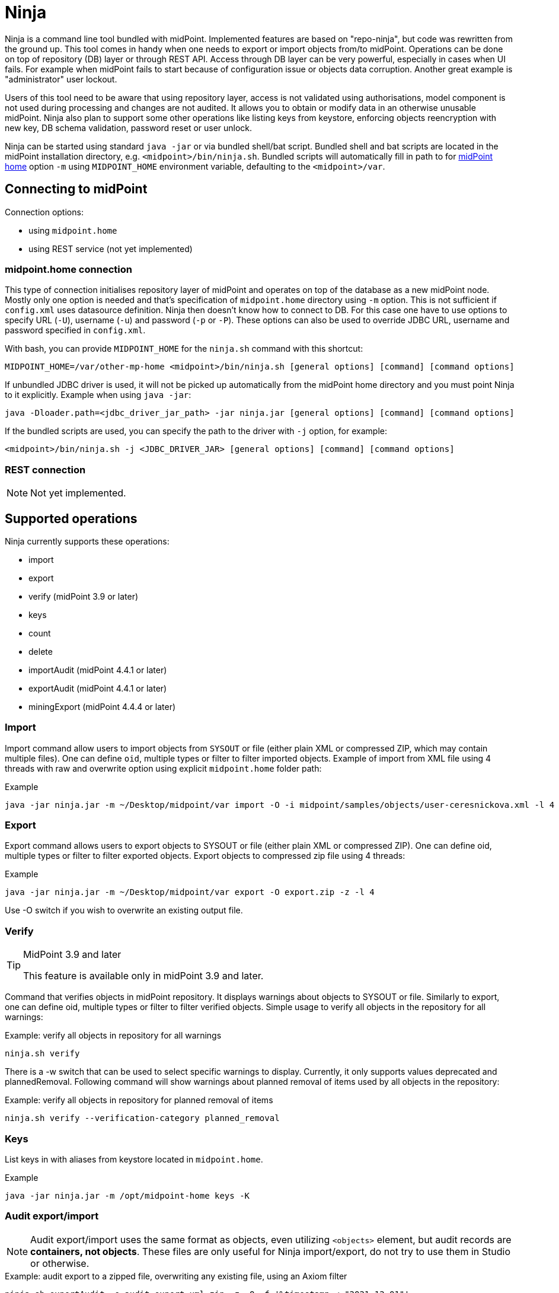 = Ninja
:page-wiki-name: Ninja
:page-wiki-id: 24676171
:page-wiki-metadata-create-user: lazyman
:page-wiki-metadata-create-date: 2017-12-13T13:04:51.807+01:00
:page-wiki-metadata-modify-user: vix
:page-wiki-metadata-modify-date: 2020-02-28T12:26:18.029+01:00
:page-upkeep-status: red
:page-upkeep-note: Need to update, also for midScale and DB migration
:page-alias: { "parent" : "/midpoint/tools/" }
:page-toc: top

Ninja is a command line tool bundled with midPoint.
Implemented features are based on "repo-ninja", but code was rewritten from the ground up.
This tool comes in handy when one needs to export or import objects from/to midPoint.
Operations can be done on top of repository (DB) layer or through REST API.
Access through DB layer can be very powerful, especially in cases when UI fails.
For example when midPoint fails to start because of configuration issue or objects data corruption.
Another great example is "administrator" user lockout.

Users of this tool need to be aware that using repository layer, access is not validated using
authorisations, model component is not used during processing and changes are not audited.
It allows you to obtain or modify data in an otherwise unusable midPoint.
Ninja also plan to support some other operations like listing keys from keystore, enforcing objects
reencryption with new key, DB schema validation, password reset or user unlock.

Ninja can be started using standard `java -jar` or via bundled shell/bat script.
Bundled shell and bat scripts are located in the midPoint installation directory, e.g. `<midpoint>/bin/ninja.sh`.
Bundled scripts will automatically fill in path to for xref:/midpoint/reference/deployment/midpoint-home-directory/[midPoint home]
option `-m` using `MIDPOINT_HOME` environment variable, defaulting to the `<midpoint>/var`.

== Connecting to midPoint

Connection options:

* using `midpoint.home`
* using REST service (not yet implemented)

=== midpoint.home connection

This type of connection initialises repository layer of midPoint and operates on top of the database as a new midPoint node.
Mostly only one option is needed and that's specification of `midpoint.home` directory using `-m` option.
This is not sufficient if `config.xml` uses datasource definition.
Ninja then doesn't know how to connect to DB.
For this case one have to use options to specify URL (`-U`), username (`-u`) and password (`-p` or `-P`).
These options can also be used to override JDBC URL, username and password specified in `config.xml`.

With bash, you can provide `MIDPOINT_HOME` for the `ninja.sh` command with this shortcut:

[source,bash]
----
MIDPOINT_HOME=/var/other-mp-home <midpoint>/bin/ninja.sh [general options] [command] [command options]
----

If unbundled JDBC driver is used, it will not be picked up automatically from the midPoint home directory
and you must point Ninja to it explicitly.
Example when using `java -jar`:

[source,bash]
----
java -Dloader.path=<jdbc_driver_jar_path> -jar ninja.jar [general options] [command] [command options]
----

If the bundled scripts are used, you can specify the path to the driver with `-j` option, for example:

[source,bash]
----
<midpoint>/bin/ninja.sh -j <JDBC_DRIVER_JAR> [general options] [command] [command options]
----

=== REST connection

[NOTE]
====
Not yet implemented.
====

// TODO: mention python CLI

== Supported operations

Ninja currently supports these operations:

* import
* export
* verify (midPoint 3.9 or later)
* keys
* count
* delete
* importAudit (midPoint 4.4.1 or later)
* exportAudit (midPoint 4.4.1 or later)
* miningExport (midPoint 4.4.4 or later)

=== Import

Import command allow users to import objects from `SYSOUT` or file (either plain XML or compressed ZIP, which may contain multiple files).
One can define `oid`, multiple types or filter to filter imported objects.
Example of import from XML file using 4 threads with raw and overwrite option using explicit `midpoint.home` folder path:

.Example
[source,bash]
----
java -jar ninja.jar -m ~/Desktop/midpoint/var import -O -i midpoint/samples/objects/user-ceresnickova.xml -l 4 -r
----

=== Export

Export command allows users to export objects to SYSOUT or file (either plain XML or compressed ZIP).
One can define oid, multiple types or filter to filter exported objects.
Export objects to compressed zip file using 4 threads:

.Example
[source,bash]
----
java -jar ninja.jar -m ~/Desktop/midpoint/var export -O export.zip -z -l 4
----

Use -O switch if you wish to overwrite an existing output file.

=== Verify

[TIP]
.MidPoint 3.9 and later
====
This feature is available only in midPoint 3.9 and later.

====

Command that verifies objects in midPoint repository.
It displays warnings about objects to SYSOUT or file.
Similarly to export, one can define oid, multiple types or filter to filter verified objects.
Simple usage to verify all objects in the repository for all warnings:

.Example: verify all objects in repository for all warnings
[source,bash]
----
ninja.sh verify
----

There is a -w switch that can be used to select specific warnings to display.
Currently, it only supports values deprecated and plannedRemoval.
Following command will show warnings about planned removal of items used by all objects in the repository:

.Example: verify all objects in repository for planned removal of items
[source,bash]
----
ninja.sh verify --verification-category planned_removal
----

=== Keys

List keys in with aliases from keystore located in `midpoint.home`.

.Example
[source,bash]
----
java -jar ninja.jar -m /opt/midpoint-home keys -K
----

=== Audit export/import

[NOTE]
Audit export/import uses the same format as objects, even utilizing `<objects>` element,
but audit records are *containers, not objects*.
These files are only useful for Ninja import/export, do not try to use them in Studio or otherwise.

.Example: audit export to a zipped file, overwriting any existing file, using an Axiom filter
[source,bash]
----
ninja.sh exportAudit -o audit-export.xml.zip -z -O -f '%timestamp < "2021-12-01"'
----

Now you can move the exported file to a new environment and run the import:

.Example: audit import
[source,bash]
----
ninja.sh importAudit -i audit-export.xml.zip -z
----

Check also the xref:/midpoint/reference/repository/native-audit/#audit-migration-from-other-database[migration guide for the Native audit].

=== Role mining export/import

[NOTE]
Role mining export is an anonymized export of relationships between roles, users, and
organizations. The goal of the export is to obtain a map of relations between objects, which could
be helpful in the development of new features such as "Role mining".
For detailed information regarding role mining export, please refer to the
xref:/midpoint/reference/roles-policies/mining/anonymous-data-export/#anonymous-export-of-role-mining-data[Anonymous Export of Role Mining Data].

.Example: role mining export to a `zipped` file, `overwriting` any existing file. `SEQUENTIAL` name mode and `ADVANCED` security by default. For exporting in JSON format, rename the exported file extension to `-o role-mining-export.json`.
[source,bash]
----
ninja.sh export-mining -o role-mining-export.xml.zip -z -O
----

----
java -jar ninja.jar -m <midpoint.home> export-mining -o role-mining-export.xml.zip -z -O

----

.Example: role mining export using `ENCRYPTED` name mode and  `STANDARD` security.
[source,bash]
----
ninja.sh export-mining -o role-mining-export.xml.zip -z -O -nm ENCRYPTED -s STANDARD
----

.Example: role mining export using an `Axiom filter` for roles.
[source,bash]
----
ninja.sh export-mining -o role-mining-export.xml -fr '% name != "Superuser"'
----

.Example: role mining export using `ORIGINAL` name mode, identifiers Application and Business role `prefixes/suffixes` and specific `archetypes oids`.
[source,bash]
----
ninja.sh export-mining -o role-mining-export.xml  -nm ORIGINAL -arp "APP_ROLE_, AR-" -ars "_Apr" -brp "BUS_ROLE_" -brs "_BR" --businessRoleArchetypeOid "e9c4654e-c146-4b5f-8336-2065c65060df" --applicationRoleArchetypeOid "52b8361a-c955-4132-97a4-77ff3820beeb"
----

.Example: role mining export with `disable organization` structure export.
[source,bash]
----
ninja.sh export-mining -o role-mining-export.xml --disableOrg
----

.Example: role mining import.
[source,bash]
----
java -jar ninja.jar -m <midpoint.home> import -O -i <path_to_imported_file> -l 4 -r
----

== Other scenarios

=== Administrator unlock

Ninja does not provide unlock or password reset operations explicitly.
Normally administrator can do this via GUI.
It may happen that administrator locks out itself from the system, in which case we recommend to reinitialize the object:

.Administrator object refresh from the initial object
[source,bash]
----
ninja.sh import --input <midpoint>/doc/config/initial-objects/050-user-administrator.xml --overwrite
----

Now, this is rather a drastic measure - let's modify the existing user instead.
First we need to export it.

[NOTE]
If you want to use Ninja for midPoint running with H2 database (which is sensible only for testing), the application must be stopped first.
Other databases have dedicated servers and Ninja can be used while midPoint is running.

.Exporting administrator user by OID
[source,bash]
----
ninja.sh export --oid 00000000-0000-0000-0000-000000000002 --output admin.xml
----

Alternatively, you can use type option and filter to specify name
(don't forget the `--overwrite` option, if the file already exists):

.Exporting user by name
[source,bash]
----
ninja.sh export --type user --filter '% name = "administrator"' --output admin.xml
----

Now is the time to carefully edit the object XML.
If a single object is in the XML (which is our case), you can remove the `<objects>` wrapper element.
This may actually help with code completion if xref:/midpoint/tools/studio/[midPoint Studio] is used.

Typical fixes to shape up the uncooperative user object are:

* Remove `administrativeStatus` and `effectiveStatus` elements from the top-level `activation`
element (be sure not to modify `activation` under `assignments` inadvertently).
This should fix any problems with disabled user.
* If you forgot the password, change the whole content of the `credentials/password/value` element
to this snippet (must be inside the `value` element):
+
[source,xml]
----
<t:clearValue>asdf1234</t:clearValue>
----

After the fixes, it's time to push the object back into the repository.
Import process can handle both plain object or objects inside `<object>` container.
Use the following command:

.Importing the fixed user object
[source,bash]
----
ninja.sh import --input admin.xml --overwrite
----

Now you should enjoy easy administrator login.
Of course, this works for any user object, but using the GUI with working administrator is the way to go.

[IMPORTANT]
If you changed the password in this way, don't forget to change it immediately to something more solid.
This will also properly encrypt it in the object representation, as expected.

== Full help

.Full help
[source]
----
$ java -jar target/ninja.jar help
Usage: java [-Dloader.path=<jdbc_driver_jar_path>] -jar ninja.jar [options] [command] [command options]
  Options:
    -B, --batch-mode
      Run in non-interactive (batch) mode (disables output color).
      Default: false
    -c, --charset
      Charset used for input/output
      Default: UTF-8
    -h, --help
      Print this help
    -m, --midpoint-home
      Path to MidPoint home folder. If relative path is specified, it will be translated to absolute path.
    -p, --password
      Password for JDBC connection
    -P, --password-ask
      Ninja will ask for JDBC connection password
    --psn-class-name
      PolyString normalizer class name
    --psn-lowercase
      PolyString normalizer lowercase
    --psn-nfkd
      PolyString normalizer NFKD. Unicode Normalization Form Compatibility Decomposition (NFKD). This process
      expands composed characters (e.g. diacritic marks, ligatures, roman numerals). Character components are
      then processed individually. E.g. ascii7 normalizer will then remove just the diacritic mark, but leave
      the base letter. Therefore, for a-acute character with NFKD processing the output will be plain "a"
      character. Without NFKD processing the whole character will be removed.
    --psn-trim
      PolyString normalizer trim. Removes whitespace from beginning and end of the string. Trimming is done
      before any other processing.
    --psn-trim-whitespace
      PolyString normalizer trim whitespace
    -s, --silent
      No output at all
      Default: false
    -U, --url
      JDBC URL to database. If '-m' option is used URL will be used to connect to JDBC database.
    -u, --username
      Username for JDBC connection
    -v, --verbose
      Verbose output
      Default: false
    -V, --version
      Version and build description

  Commands:

    import                  Imports objects into MidPoint
    export                  Exports objects from midPoint
    delete                  Delete objects from MidPoint
    count                   Count objects in midPoint repository
    verify                  Verify objects in midPoint repository
    keys                    List keys from keystore
    info                    Shows information about the repository for the provided midPoint home
    import-audit            Imports audit records into MidPoint
    export-audit            Exports audit records from MidPoint
    export-mining           Export of anonymized structure of relationships between roles, users and
            organizations objects.
    trace                   Edit trace file
    download-distribution   Download target midPoint distribution (latest LTS).
    run-sql                 Run arbitrary SQL scripts
    upgrade-installation    Upgrade installation
    upgrade-distribution    Upgrade midPoint distribution and related DB schema
    upgrade-objects         Upgrade objects
    pre-upgrade-check       Pre-upgrade check
    help                    Print this help, or prints help for specific command.
    initial-objects         Initial objects
----
